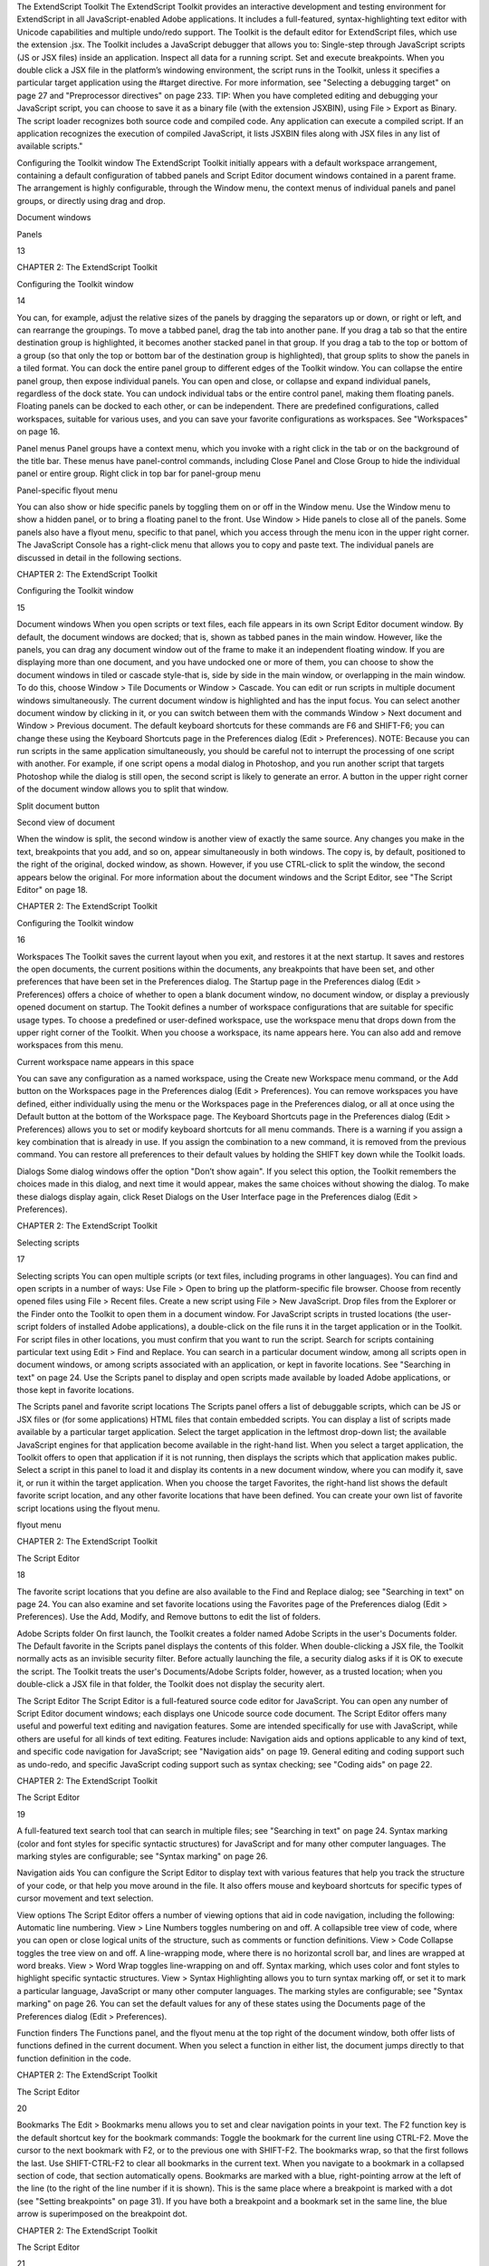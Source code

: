 The ExtendScript Toolkit
The ExtendScript Toolkit provides an interactive development and testing environment for ExtendScript in
all JavaScript-enabled Adobe applications. It includes a full-featured, syntax-highlighting text editor with
Unicode capabilities and multiple undo/redo support. The Toolkit is the default editor for ExtendScript
files, which use the extension .jsx.
The Toolkit includes a JavaScript debugger that allows you to:
Single-step through JavaScript scripts (JS or JSX files) inside an application.
Inspect all data for a running script.
Set and execute breakpoints.
When you double click a JSX file in the platform’s windowing environment, the script runs in the Toolkit,
unless it specifies a particular target application using the #target directive. For more information, see
"Selecting a debugging target" on page 27 and "Preprocessor directives" on page 233.
TIP: When you have completed editing and debugging your JavaScript script, you can choose to save it as
a binary file (with the extension JSXBIN), using File > Export as Binary. The script loader recognizes both
source code and compiled code. Any application can execute a compiled script. If an application
recognizes the execution of compiled JavaScript, it lists JSXBIN files along with JSX files in any list of
available scripts."

Configuring the Toolkit window
The ExtendScript Toolkit initially appears with a default workspace arrangement, containing a default
configuration of tabbed panels and Script Editor document windows contained in a parent frame. The
arrangement is highly configurable, through the Window menu, the context menus of individual panels
and panel groups, or directly using drag and drop.

Document
windows

Panels

13

CHAPTER 2: The ExtendScript Toolkit

Configuring the Toolkit window

14

You can, for example, adjust the relative sizes of the panels by dragging the separators up or down, or right
or left, and can rearrange the groupings. To move a tabbed panel, drag the tab into another pane.
If you drag a tab so that the entire destination group is highlighted, it becomes another stacked panel in
that group. If you drag a tab to the top or bottom of a group (so that only the top or bottom bar of the
destination group is highlighted), that group splits to show the panels in a tiled format.
You can dock the entire panel group to different edges of the Toolkit window.
You can collapse the entire panel group, then expose individual panels.
You can open and close, or collapse and expand individual panels, regardless of the dock state.
You can undock individual tabs or the entire control panel, making them floating panels. Floating
panels can be docked to each other, or can be independent.
There are predefined configurations, called workspaces, suitable for various uses, and you can save your
favorite configurations as workspaces. See "Workspaces" on page 16.

Panel menus
Panel groups have a context menu, which you invoke with a right click in the tab or on the background of
the title bar. These menus have panel-control commands, including Close Panel and Close Group to hide
the individual panel or entire group.
Right click in top bar for panel-group menu

Panel-specific flyout menu

You can also show or hide specific panels by toggling them on or off in the Window menu. Use the
Window menu to show a hidden panel, or to bring a floating panel to the front.
Use Window > Hide panels to close all of the panels.
Some panels also have a flyout menu, specific to that panel, which you access through the menu icon in
the upper right corner. The JavaScript Console has a right-click menu that allows you to copy and paste
text.
The individual panels are discussed in detail in the following sections.

CHAPTER 2: The ExtendScript Toolkit

Configuring the Toolkit window

15

Document windows
When you open scripts or text files, each file appears in its own Script Editor document window. By default,
the document windows are docked; that is, shown as tabbed panes in the main window. However, like the
panels, you can drag any document window out of the frame to make it an independent floating window.
If you are displaying more than one document, and you have undocked one or more of them, you can
choose to show the document windows in tiled or cascade style-that is, side by side in the main window,
or overlapping in the main window. To do this, choose Window > Tile Documents or Window > Cascade.
You can edit or run scripts in multiple document windows simultaneously. The current document window
is highlighted and has the input focus. You can select another document window by clicking in it, or you
can switch between them with the commands Window > Next document and Window > Previous
document. The default keyboard shortcuts for these commands are F6 and SHIFT-F6; you can change these
using the Keyboard Shortcuts page in the Preferences dialog (Edit > Preferences).
NOTE: Because you can run scripts in the same application simultaneously, you should be careful not to
interrupt the processing of one script with another. For example, if one script opens a modal dialog in
Photoshop, and you run another script that targets Photoshop while the dialog is still open, the second
script is likely to generate an error.
A button in the upper right corner of the document window allows you to split that window.

Split document button

Second view of document

When the window is split, the second window is another view of exactly the same source. Any changes
you make in the text, breakpoints that you add, and so on, appear simultaneously in both windows. The
copy is, by default, positioned to the right of the original, docked window, as shown. However, if you use
CTRL-click to split the window, the second appears below the original.
For more information about the document windows and the Script Editor, see "The Script Editor" on
page 18.

CHAPTER 2: The ExtendScript Toolkit

Configuring the Toolkit window

16

Workspaces
The Toolkit saves the current layout when you exit, and restores it at the next startup. It saves and restores
the open documents, the current positions within the documents, any breakpoints that have been set, and
other preferences that have been set in the Preferences dialog.
The Startup page in the Preferences dialog (Edit > Preferences) offers a choice of whether to open a
blank document window, no document window, or display a previously opened document on startup.
The Tookit defines a number of workspace configurations that are suitable for specific usage types. To
choose a predefined or user-defined workspace, use the workspace menu that drops down from the
upper right corner of the Toolkit. When you choose a workspace, its name appears here. You can also
add and remove workspaces from this menu.

Current workspace name appears in this space

You can save any configuration as a named workspace, using the Create new Workspace menu
command, or the Add button on the Workspaces page in the Preferences dialog (Edit > Preferences).
You can remove workspaces you have defined, either individually using the menu or the Workspaces
page in the Preferences dialog, or all at once using the Default button at the bottom of the Workspace
page.
The Keyboard Shortcuts page in the Preferences dialog (Edit > Preferences) allows you to set or
modify keyboard shortcuts for all menu commands. There is a warning if you assign a key combination
that is already in use. If you assign the combination to a new command, it is removed from the
previous command.
You can restore all preferences to their default values by holding the SHIFT key down while the Toolkit
loads.

Dialogs
Some dialog windows offer the option "Don’t show again". If you select this option, the Toolkit remembers
the choices made in this dialog, and next time it would appear, makes the same choices without showing
the dialog.
To make these dialogs display again, click Reset Dialogs on the User Interface page in the Preferences
dialog (Edit > Preferences).

CHAPTER 2: The ExtendScript Toolkit

Selecting scripts

17

Selecting scripts
You can open multiple scripts (or text files, including programs in other languages). You can find and open
scripts in a number of ways:
Use File > Open to bring up the platform-specific file browser.
Choose from recently opened files using File > Recent files.
Create a new script using File > New JavaScript.
Drop files from the Explorer or the Finder onto the Toolkit to open them in a document window.
For JavaScript scripts in trusted locations (the user-script folders of installed Adobe applications), a
double-click on the file runs it in the target application or in the Toolkit. For script files in other
locations, you must confirm that you want to run the script.
Search for scripts containing particular text using Edit > Find and Replace. You can search in a
particular document window, among all scripts open in document windows, or among scripts
associated with an application, or kept in favorite locations. See "Searching in text" on page 24.
Use the Scripts panel to display and open scripts made available by loaded Adobe applications, or
those kept in favorite locations.

The Scripts panel and favorite script locations
The Scripts panel offers a list of debuggable scripts, which can be JS or JSX files or (for some applications)
HTML files that contain embedded scripts.
You can display a list of scripts made available by a particular target application. Select the target
application in the leftmost drop-down list; the available JavaScript engines for that application become
available in the right-hand list.
When you select a target application, the Toolkit offers to open that application if it is not running, then
displays the scripts which that application makes public. Select a script in this panel to load it and display
its contents in a new document window, where you can modify it, save it, or run it within the target
application.
When you choose the target Favorites, the right-hand list shows the default favorite script location, and
any other favorite locations that have been defined. You can create your own list of favorite script locations
using the flyout menu.

flyout menu

CHAPTER 2: The ExtendScript Toolkit

The Script Editor

18

The favorite script locations that you define are also available to the Find and Replace dialog; see
"Searching in text" on page 24.
You can also examine and set favorite locations using the Favorites page of the Preferences dialog (Edit >
Preferences). Use the Add, Modify, and Remove buttons to edit the list of folders.

Adobe Scripts folder
On first launch, the Toolkit creates a folder named Adobe Scripts in the user's Documents folder. The
Default favorite in the Scripts panel displays the contents of this folder.
When double-clicking a JSX file, the Toolkit normally acts as an invisible security filter. Before actually
launching the file, a security dialog asks if it is OK to execute the script. The Toolkit treats the user's
Documents/Adobe Scripts folder, however, as a trusted location; when you double-click a JSX file in that
folder, the Toolkit does not display the security alert.

The Script Editor
The Script Editor is a full-featured source code editor for JavaScript. You can open any number of Script
Editor document windows; each displays one Unicode source code document.
The Script Editor offers many useful and powerful text editing and navigation features. Some are intended
specifically for use with JavaScript, while others are useful for all kinds of text editing. Features include:
Navigation aids and options applicable to any kind of text, and specific code navigation for JavaScript;
see "Navigation aids" on page 19.
General editing and coding support such as undo-redo, and specific JavaScript coding support such
as syntax checking; see "Coding aids" on page 22.

CHAPTER 2: The ExtendScript Toolkit

The Script Editor

19

A full-featured text search tool that can search in multiple files; see "Searching in text" on page 24.
Syntax marking (color and font styles for specific syntactic structures) for JavaScript and for many
other computer languages. The marking styles are configurable; see "Syntax marking" on page 26.

Navigation aids
You can configure the Script Editor to display text with various features that help you track the structure of
your code, or that help you move around in the file. It also offers mouse and keyboard shortcuts for specific
types of cursor movement and text selection.

View options
The Script Editor offers a number of viewing options that aid in code navigation, including the following:
Automatic line numbering. View > Line Numbers toggles numbering on and off.
A collapsible tree view of code, where you can open or close logical units of the structure, such as
comments or function definitions. View > Code Collapse toggles the tree view on and off.
A line-wrapping mode, where there is no horizontal scroll bar, and lines are wrapped at word breaks.
View > Word Wrap toggles line-wrapping on and off.
Syntax marking, which uses color and font styles to highlight specific syntactic structures. View >
Syntax Highlighting allows you to turn syntax marking off, or set it to mark a particular language,
JavaScript or many other computer languages. The marking styles are configurable; see "Syntax
marking" on page 26.
You can set the default values for any of these states using the Documents page of the Preferences dialog
(Edit > Preferences).

Function finders
The Functions panel, and the flyout menu at the top right of the document window, both offer lists of
functions defined in the current document. When you select a function in either list, the document jumps
directly to that function definition in the code.

CHAPTER 2: The ExtendScript Toolkit

The Script Editor

20

Bookmarks
The Edit > Bookmarks menu allows you to set and clear navigation points in your text. The F2 function
key is the default shortcut key for the bookmark commands:
Toggle the bookmark for the current line using CTRL-F2.
Move the cursor to the next bookmark with F2, or to the previous one with SHIFT-F2. The bookmarks
wrap, so that the first follows the last.
Use SHIFT-CTRL-F2 to clear all bookmarks in the current text.
When you navigate to a bookmark in a collapsed section of code, that section automatically opens.
Bookmarks are marked with a blue, right-pointing arrow at the left of the line (to the right of the line
number if it is shown). This is the same place where a breakpoint is marked with a dot (see "Setting
breakpoints" on page 31). If you have both a breakpoint and a bookmark set in the same line, the blue
arrow is superimposed on the breakpoint dot.

CHAPTER 2: The ExtendScript Toolkit

The Script Editor

21

line numbers
bookmark

collapsible
code sections

bookmark and
breakpoint

Mouse navigation and selection
You can use the mouse or special keyboard shortcuts to move the insertion point or to select text in the
document window. Click the left mouse button in the document window to move the position caret.
To select text with the mouse, click in unselected text, then drag over the text to be selected. If you drag
above or below the currently displayed text, the text scrolls, continuing to select while scrolling. You can
also double-click to select a word, or triple-click to select a line.
To initiate a drag-and-drop of selected text, click in the block of selected text, then drag to the destination.
You can drag text from one document window to another. You can also drag text out of the Toolkit into
another application that accepts dragged text, and drag text from another application into a Toolkit
document window.
You can drop files from the Explorer or the Finder onto the Toolkit to open them in a document window.

Keyboard navigation and selection
The Keyboard Shortcuts page in the Preferences dialog (Edit > Preferences) allows you to set or modify
keyboard shortcuts for all menu commands.
In addition to the keyboard shortcuts specified for menu commands, and the usual keyboard input, the
document window accepts these special movement keys. You can also select text by using a movement
key while pressing SHIFT.
ENTER

Insert a Line Feed character

Backspace

Delete character to the left

DELETE

Delete character to the right

Left arrow

Move insertion point left one character

CHAPTER 2: The ExtendScript Toolkit

The Script Editor

Right arrow

Move insertion point right one character

Up arrow

Move insertion point up one line; stay in column if possible

Down arrow

Move insertion point down one line; stay in column if possible

Page up

Move insertion point one page up

Page down

Move insertion point one page down

CTRL + Up arrow

Scroll up one line without moving the insertion point

CTRL + Down arrow

Scroll down one line without moving the insertion point

CTRL + Page up

Scroll one page up without moving the insertion point

CTRL + page down

Scroll one page down without moving the insertion point

CTRL + Left arrow

Move insertion point one word to the left

CTRL + right arrow

Move insertion point one word to the right

HOME

Move insertion point to start of line

END

Move insertion point to end of line

CTRL + HOME

Move insertion point to start of text

CTRL + END

Move insertion point to end of text

22

The Script Editor supports extended keyboard input via IME (Windows) or TMS (Mac OS). This is especially
important for Far Eastern characters.

Coding aids
The Script Editor offers a number of visual and editing features that help you navigate in and maintain the
syntactic structure of your JavaScript code, including the following.

Code completion
When you position the cursor in a document and begin typing, the Toolkit offers completion choices from
among keywords, global functions, functions that are defined in the current document, and functions
defined in the object-model dictionary that is currently selected from the flyout menu.

CHAPTER 2: The ExtendScript Toolkit

The Script Editor

23

You can use the flyout menu at the upper right corner of the document window to choose an
object-model dictionary to use for completion. Available dictionaries depend on which applications are
loaded. See "Inspecting object models" on page 36.

flyout menu
Select object
model dictionary
for completion

Brace matching
The Edit menu offers two kinds of brace-matching selection, that operate when the cursor is placed
immediate after an opening brace character, or immediately before a closing brace:
Edit > Select to Brace: Moves the cursor to the matching bracing, but does not select any text. The
default keyboard shortcut is CTRL 0 (zero).
Edit > Select Including Brace: Selects all text between the braces. The default keyboard shortcut is
SHIFT CTRL 0 (zero).
Brace characters include parentheses, curly braces, and square brackets.

Block indentation
When Word Wrap is off, you can automatically indent or outdent entire blocks of text. To indent a block of
text, select some or all of the text on the line or lines, and press TAB. (Be careful; if Word Wrap is on, this
deletes the selected text.) To outdent, press SHIFT TAB.

Comment and uncomment commands
Use Edit > Comment or Uncomment Selection to temporarily remove parts of a JavaScript program from
the path of execution. This command is a toggle. When you first issue the command, it places the special
comment sequence //~ at the front of any line that is wholly or partially selected. When you next issue the
command with such a line selected, it removes that comment marker.
The command affects only the comment markers it places in the text; it ignores any comment markers that
were already in the selected lines. This allows you to temporarily remove and replace blocks of text that
include both code and comments.

Version comments
A special comment format is reserved for a code versioning statement, which is used internally by Adobe
scripts, but is available to all scripters. Use Edit > Insert Version Tag to insert a comment containing the
file name and current date-time, in this format:

CHAPTER 2: The ExtendScript Toolkit

The Script Editor

24

/**
* @@@BUILDINFO@@@ SnpCreateDialog.jsx !Version! Tue Dec 05 2006 08:03:38 GMT-0800
*/

You are responsible for manually updating the !Version! portion with your own version information.

Undo and redo
Choose Undo or Redo from the Edit menu or from the document window’s right-click context menu to
revoke and reinstate multiple editing changes sequentially. The change history is kept from when a file is
created or loaded, and maintained through file-save operations.

Syntax checking
Before running the new script or saving the text as a script file, use Edit > Check Syntax to check whether
the text contains JavaScript syntax errors. The default keyboard shortcut is F7.
If the script is syntactically correct, the status line shows "No syntax errors."
If the Toolkit finds a syntax error, such as a missing quote, it highlights the affected text, plays a sound,
and shows the error message in the status line so you can fix the error.

Multiline statements
The Script Editor supports triple-quote syntax to allow strings to span several source code lines. When
entering a very long string, you can:
Enter it all on one line:
var myString = "This very long string might wrap onto a second line visually, but you
typed no CR character when entering it."

Enter on multiple lines, using a backslash (\) continuation character at the end of each line:
var myString = "This string spans \
two lines."

Use triple quotes around the entire string on multiple lines:
var myString = """This "quoted" word is inside the
multiline string enclosed by triple quotes."""

The triple-quote option allows the string to contain embedded quotes.

Searching in text
The Toolkit offers a search utility through the Edit > Find and Replace command. This command brings
up the Find and Replace panel. If the panel is not docked, you can hide it by pressing ESC.
The Find and Replace panel allows you to search through multiple documents for text that matches a
specific search string or regular expression. You can choose to search in:
The current document, or the current selection in the current document
All open documents

CHAPTER 2: The ExtendScript Toolkit

The Script Editor

25

All scripts made public by the current target application
Folders that you have defined as favorite locations; see "The Scripts panel and favorite script locations"
on page 17.

The results of a search are listed in the Find Results tab; by default, this is stacked with the Find and Replace
panel, but you can drag it to another stack, or display it as an independent floating panel.

Double-click a result line in the Find Results panel to jump directly to the document and line where the
text was found.

Using regular-expression syntax
The Toolkit supports a limited set of Regular Expression syntax for the Find and Replace dialog:
.

Matches any character

(

Marks the start of a region for capturing a match.

)

Marks the end of a capturing region.

\<

Matches the start of a word using the editor's current definition of words.

\>

Matches the end of a word using the editor's current definition of words.

CHAPTER 2: The ExtendScript Toolkit

The Script Editor

\x

Escapes a character x that would otherwise have a special meaning. For example, \[ is
interpreted as a left bracket, rather than the start of a character set.

[...]

A set of characters; for example, [abc] means any of the characters a, b or c. You can also use
ranges, for example [a-z] for any lower case character.

[^...]

The complement of the characters in a set. For example, [^A-Za-z] means any character
except an alphabetic character.

^

Matches the start of a line (unless used inside a set).

$

Matches the end of a line.

*

Matches 0 or more times. For example, Sa*m matches Sm, Sam, Saam, Saaam etc.

+

Matches 1 or more times. For example, Sa+m matches Sam, Saam, Saaam and so on.

26

In a replace operation, you can use the captured regions of a match in the replacement expression by
using the placeholders \1 through \9, where \1 refers to the first captured region, \2 to the second, and so
on.
For example, if the search string is Fred\([1-9]\)XXX and the replace string is Sam\1YYY, when applied to
Fred2XXX the search generates Sam2YYY.

Syntax marking
The Script Editor offers language-based syntax highlighting to aid in editing code. Although the
debugging features (including syntax checking) are only available for JavaScript, you can choose to edit
other kinds of code, and the syntax is highlighted according to the language. The style of syntax marking is
automatically set to match the file extension, or you can choose the language from the View > Syntax
Highlighting menu.
The style of highlighting is configurable, using the Fonts and Colors page of the Preferences dialog.

CHAPTER 2: The ExtendScript Toolkit

Debugging in the Toolkit

27

Select language for syntax
highlighting in Script Editor
Customize highlighting
styles in Preferences dialog

Debugging in the Toolkit
You can debug the code in the currently active document window. Select one of the debugging
commands to either run or to single-step through the program.
When you run code from the document window, it runs in the current target application’s selected
JavaScript engine. The Toolkit itself runs an independent JavaScript engine, so you can quickly edit and
run a script without connecting to a target application.

Selecting a debugging target
The Toolkit can debug multiple applications at one time. If you have more than one Adobe application
installed, use the drop-down list at the upper left of a document window to select the target application
for that window. All installed applications that support JavaScript are shown in this list. If you try to run a
script in an application that is not running, the Toolkit prompts for permission to run it.
Some applications use multiple JavaScript engines; all available engines in the selected target application
are shown in a drop-down list to the right of the application list, with an icon that shows the current
debugging status of that engine. A target application can have more than one JavaScript engine, and
more than one engine can be active, although only one is current. An active engine is one that is currently

CHAPTER 2: The ExtendScript Toolkit

Debugging in the Toolkit

28

executing code, is halted at a breakpoint, or, having executed all scripts, is waiting to receive events. An
icon by each engine name indicates whether it is running, halted, or waiting for input:
running
halted
waiting
The current engine is the one whose data and state is displayed in the Toolkit’s panes. If an application has
only one engine, its engine becomes current when you select the application as the target. If there is more
than one engine available in the target application, you can select an engine in the list to make it current.
When you open the Toolkit, the Toolkit itself is the default target application. When you select another
target, if the target application that you select is not running, the Toolkit prompts for permission and
launches the application. Similarly, if you run a script that specifies a target application that is not running
(using the #target directive), the Toolkit prompts for permission to launch it. If the application is running
but not selected as the current target, the Toolkit prompts you to switch to it.
If you select an application that cannot be debugged in the Toolkit, an error dialog reports that the Toolkit
cannot connect to the selected application.
The ExtendScript Toolkit is the default editor for JSX files. If you double-click a JSX file in a file browser, the
Toolkit looks for a #target directive in the file and launches that application to run the script; however, it
first checks for syntax errors in the script. If any are found, the Toolkit displays the error in a message box
and quits silently, rather than launching the target application. For example:

The JavaScript console
The JavaScript console is a command shell and output window for the currently selected JavaScript
engine. It connects you to the global namespace of that engine.

CHAPTER 2: The ExtendScript Toolkit

Debugging in the Toolkit

29

The console is a JavaScript listener, that expects input text to be JavaScript code.
You can use the console to evaluate expressions or call functions. Enter any JavaScript statement and
execute it by pressing ENTER. The statement executes within the stack scope of the line highlighted in the
Call Stack panel, and the result appears in the next line.
You can use the up- and down-arrow keys to scroll through previous entries, or place the cursor with
the mouse. Pressing ENTER executes the line that contains the cursor, or all selected lines.
The right-click context menu provides the same editing commands as that of the document window.
You can copy, cut, and paste text, and undo and redo previous actions.
You can select text with the mouse, and use the normal copy and paste shortcuts.
The flyout menu allows you to clear the current content.
Commands entered in the console execute with a timeout of one second. If a command takes longer than
one second to execute, the Toolkit generates a timeout error and terminates the attempt.
The console is the standard output location for JavaScript execution. If any script generates a syntax error,
the error is displayed here along with the file name and the line number. The Toolkit displays errors here
during its own startup phase.

Controlling code execution
The debugging commands are available from the Debug menu, from the document window’s right-click
context menu, through keyboard shortcuts, and from the toolbar buttons. Use these menu commands
and buttons to control the execution of code when the JavaScript Debugger is active.
Run
F5 (Windows)
Continue Ctrl R (Mac OS)

Starts or resumes execution of a script.

Break

Halts the currently executing script temporarily and reactivates
the JavaScript Debugger.

Ctrl F5 (Windows)
Cmd . (Mac OS)

Disabled when script is executing.

Enabled when a script is executing.
Stop

Step
Over

Shift F5 (Windows)
Ctrl K (Mac OS)

Stops execution of the script and generates a runtime error.

F10 (Windows)
Ctrl S (Mac OS)

Halts after executing a single JavaScript line in the script. If the
statement calls a JavaScript function, executes the function in
its entirety before stopping (do not step into the function).

Enabled when a script is executing.

Step Into F11 (Windows)
Ctrl T (Mac OS)

Halts after executing a single JavaScript line statement in the
script or after executing a single statement in any JavaScript
function that the script calls.

Step Out

When paused within the body of a JavaScript function, resumes
script execution until the function returns.

Shift F11
(Windows)
Ctrl U (Mac OS)

When paused outside the body of a function, resumes script
execution until the script terminates.

CHAPTER 2: The ExtendScript Toolkit

Debugging in the Toolkit

30

Visual indication of execution states
When the execution of a script halts because the script reached a breakpoint, or when the script reaches
the next line when stepping line by line, the document window displays the current script with the current
line highlighted in yellow.

current line
If the script encounters a runtime error, the Toolkit halts the execution of the script, displays the current
script with the current line highlighted in orange, and displays the error message in the status line. Use the
Data Browser to get further details of the current data assignments.

error line

error message
Scripts often use a try/catch clause to execute code that may cause a runtime error, in order to catch the
error programmatically rather than have the script terminate. You can choose to allow regular processing
of such errors using the catch clause, rather than breaking into the debugger. To set this behavior, choose
Debug > Don’t Break On Guarded Exceptions. Some runtime errors, such as Out Of Memory, always
cause the termination of the script, regardless of this setting.

CHAPTER 2: The ExtendScript Toolkit

Debugging in the Toolkit

31

Setting breakpoints
When debugging a script, it is often helpful to make it stop at certain lines so that you can inspect the state
of the environment, whether function calls are nested properly, or whether all variables contain the
expected data.
To stop execution of a script at a given line, click to the left of the line number to set a breakpoint. A
red dot indicates the breakpoint.
Click a second time to temporarily disable the breakpoint; the icon changes color.
Click a third time to delete the breakpoint. The icon is removed.
Some breakpoints need to be conditional. For example, if you set a breakpoint in a loop that is executed
several thousand times, you would not want to have the program stop each time through the loop, but
only on each 1000th iteration.
You can attach a condition to a breakpoint, in the form of a JavaScript expression. Every time execution
reaches the breakpoint, it runs the JavaScript expression. If the expression evaluates to a nonzero number
or true, execution stops.
To set a conditional breakpoint in a loop, for example, the conditional expression could be "i >= 1000",
which means that the program execution halts if the value of the iteration variable i is equal to or greater
than 1000.
TIP: It is often useful to check the boundary conditions for loops; to do this, you can set the condition for a
breakpoint within a loop to trigger on the first and last iterations.
You can set breakpoints on lines that do not contain any code, such as comment lines. When the Toolkit
runs the program, it automatically moves such a breakpoint down to the next line that actually contains
code.

The Breakpoints panel
The Breakpoints panel displays all breakpoints set in the current document window. You can use the
panel’s flyout menu to add, change, or remove a breakpoint.

You can edit a breakpoint by double-clicking it, or by selecting it and choosing Add or Modify from the
panel menu. A dialog allows you to change the line number, the breakpoint’s enabled state, and the

CHAPTER 2: The ExtendScript Toolkit

Debugging in the Toolkit

32

condition statement. You can also specify a hit count, which allows you to skip the breakpoint some
number of times before entering the debugger. The default is 1, which breaks at the first execution.

When execution reaches this breakpoint after the specified number of hits, the debugger evaluates this
condition. If it does not evaluate to true, the breakpoint is ignored and execution continues. This allows
you to break only when certain conditions are met, such as a variable having a particular value.

Breakpoint icons

Breakpoints
panel

Document
window

Each breakpoint is indicated by an icon to the left of the line number in the document window, and an
icon and line number in the Breakpoints panel. Different icons are used in the document window and in
the Breakpoints panel.

Unconditional breakpoint. Execution stops here.
Unconditional breakpoint, disabled. Execution does not stop.
Conditional breakpoint. Execution stops if the attached JavaScript expression evaluates
to true.
Conditional breakpoint, disabled. Execution does not stop.

CHAPTER 2: The ExtendScript Toolkit

Debugging in the Toolkit

33

Evaluation in help tips
If you let your mouse pointer rest over a variable or function in a document window, the result of
evaluating that variable or function is displayed as a help tip. When you are not debugging the program,
this is helpful only if the variables and functions are already known to the JavaScript engine. During
debugging, however, this is an extremely useful way to display the current value of a variable, along with
its current data type.

Tracking data
The Data Browser panel is your window into the JavaScript engine. It displays all live data defined in the
current context, as a list of variables with their current values. If execution has stopped at a breakpoint, it
shows variables that have been defined using var in the current function, and the function arguments. To
show variables defined in the global or calling scope, use the Call Stack to change the context (see "The
call stack" on page 34).
You can use the Data Browser to examine and set variable values.
Click a variable name to show its current value in the edit field at the top of the panel.
To change the value, enter a new value and press ENTER. If a variable is Read only, the edit field is
disabled.
flyout
menu

Examine or modify
selected variable’s value
Object opened to
show properties

The flyout menu for this panel lets you control the amount of data displayed:
Undefined Variables toggles the display of variables whose value is undefined (as opposed to null).
Functions toggles the display of all functions that are attached to objects. Most often, the interesting
data in an object are its callable methods.
Core JavaScript Elements toggles the display of all data that is part of the JavaScript language
standard, such as the Array constructor or the Math object.
Prototype Elements toggles the display of the JavaScript object prototype chain.
Each variable has a small icon that indicates the data type. An invalid object (that is, a reference to an
object that has been deleted) shows the object icon crossed out in red. An undefined value has no icon.

CHAPTER 2: The ExtendScript Toolkit

Debugging in the Toolkit

34

Boolean
Number
String
Object
Method
null
You can inspect the contents of an object by clicking its icon. The list expands to show the object’s
properties (and methods, if Functions display is enabled), and the triangle points down to indicate that
the object is open.

The call stack
The Call Stack panel is active while debugging a program. When an executing program stops because of a
breakpoint or runtime error, the panel displays the sequence of function calls that led to the current
execution point. The Call Stack panel shows the names of the active functions, along with the actual
arguments passed in to that function.
For example, this panel shows a break occurring at a breakpoint in a function RGBColorPicker():

The function containing the breakpoint is highlighted in the Call Stack panel. The line containing the
breakpoint is highlighted in the Document Window.
You can click any function in the call hierarchy to inspect it. In the document window, the line containing
the function call that led to that point of execution is marked with a green background. In the example,
when you select the run() function in the call stack, the Document Window highlights the line in that
function where the RGBColorPicker() function was called.

CHAPTER 2: The ExtendScript Toolkit

Code profiling for optimization

35

Switching between the functions in the call hierarchy allows you to trace how the current function was
called. The Console and Data Browser panels coordinate with the Call Stack panel. When you select a
function in the Call Stack:
The Console panel switches its scope to the execution context of that function, so you can inspect and
modify its local variables. These would otherwise be inaccessible to the running JavaScript program
from within a called function.
The Data Browser panel displays all data defined in the selected context.

Code profiling for optimization
The Profiling tool helps you to optimize program execution. When you turn profiling on, the JavaScript
engine collects information about a program while it is running. It counts how often the program
executed a line or function, or how long it took to execute a line or function. You can choose exactly which
profiling data to display.
Because profiling significantly slows execution time, the Profile menu offers these profiling options.
:

Off

Profiling turned off. This is the default.

Functions

The profiler counts each function call. At the end of execution, displays the total to
the left of the line number where the function header is defined.

Lines

The profiler counts each time each line is executed. At the end of execution,
displays the total to the left of the line number.
Consumes more execution time, but delivers more detailed information.

Add Timing Info

Instead of counting the functions or lines, records the time taken to execute each
function or line. At the end of execution, displays the total number of
microseconds spent in the function or line, to the left of the line number.
This is the most time-consuming form of profiling.

No Profiler Data

When selected, do not display profiler data.

CHAPTER 2: The ExtendScript Toolkit

Inspecting object models

Show Hit Count

When selected, display hit counts.

Show Timing

When selected, display timing data.

Erase Profiler Data

Clear all profiling data.

Save Data As

Save profiling data as comma-separated values in a CSV file that can be loaded
into a spreadsheet program such as Excel.

36

When execution halts (at termination, at a breakpoint, or due to a runtime error), the Toolkit displays this
information in the Document Window, line by line. The profiling data is color coded:
Green indicates the lowest number of hits, or the fastest execution time.
Orange or yellow indicates a trouble spot, such as a line that has been executed many times, or which
line took the most time to execute.
This example shows number-of-hits information:

This example displays timing information for the program, in microseconds. The timing might not be
accurate down to the microsecond; it depends on the resolution and accuracy of the hardware timers built
into your computer.

Inspecting object models
The ExtendScript Toolkit offers the ability to inspect the object model of any loaded dictionary, using the
Object Model Viewer that you invoke from the Help menu.

CHAPTER 2: The ExtendScript Toolkit

Inspecting object models

37

The Object Model Viewer (OMV) comes up as a separate, floating window. The OMV allows you to browse
through the object hierarchy and inspect the type and description of each property, and the description
and parameters for each method.

The drop-down menu in the Browser section at the top left allows you to choose from any loaded
dictionary of objects. A dictionary provides access to the object model for one application or subsystem.
The Core JavaScript Classes dictionary includes Adobe tools and utilities such as File and Folder.
The ScriptUI Classes dictionary shows the interface elements defined in the ScriptUI JavaScript
module.

CHAPTER 2: The ExtendScript Toolkit

Inspecting object models

38

Each Adobe application defines a dictionary for that application’s Document Object Model (DOM). The
dictionary for a particular application may not be available until you launch that application, or until
you select it as a target in the Toolkit.

To inspect an object model, select the appropriate dictionary from the Browser menu. The classes defined
in that model appear in the Classes panel. Select a class to populate the Types panel with the available
element types (Constructor, Class, Instance, Event). Select the type to populate the Properties and
Methods panel with elements of that type.
Each time you select a class or element, its description appears on the right; descriptions are stacked,
remaining in view until you close them. You can close each description individually, using the mouse-over
menu that appears in the lower right of the description itself, or you can close all open descriptions using
the Close All button at the top left of the OMV window.

Clear all
descriptions

Mouse-over
menu

The mouse-over menu also allows you to bookmark an element for easy access, or copy text from the
description. Live links in the descriptions take you to related objects and elements, and you can search for
text in names or descriptions.
